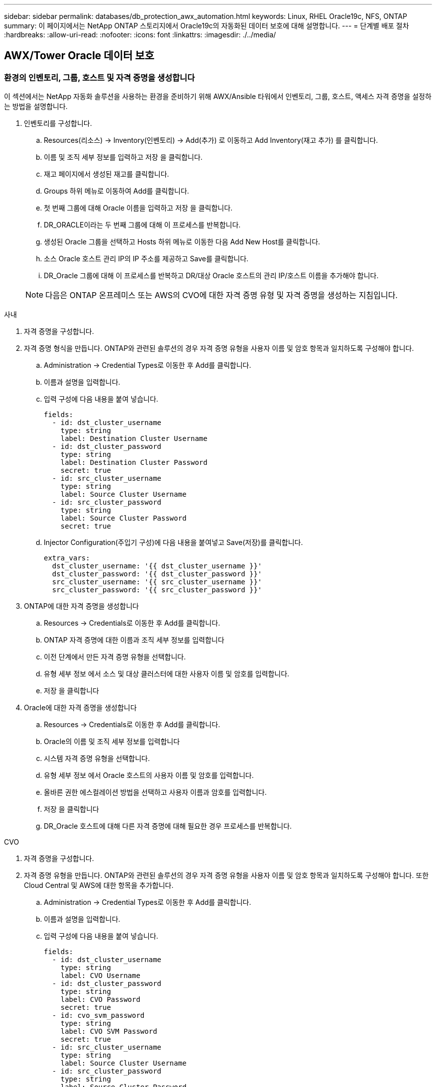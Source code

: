 ---
sidebar: sidebar 
permalink: databases/db_protection_awx_automation.html 
keywords: Linux, RHEL Oracle19c, NFS, ONTAP 
summary: 이 페이지에서는 NetApp ONTAP 스토리지에서 Oracle19c의 자동화된 데이터 보호에 대해 설명합니다. 
---
= 단계별 배포 절차
:hardbreaks:
:allow-uri-read: 
:nofooter: 
:icons: font
:linkattrs: 
:imagesdir: ./../media/




== AWX/Tower Oracle 데이터 보호



=== 환경의 인벤토리, 그룹, 호스트 및 자격 증명을 생성합니다

이 섹션에서는 NetApp 자동화 솔루션을 사용하는 환경을 준비하기 위해 AWX/Ansible 타워에서 인벤토리, 그룹, 호스트, 액세스 자격 증명을 설정하는 방법을 설명합니다.

. 인벤토리를 구성합니다.
+
.. Resources(리소스) → Inventory(인벤토리) → Add(추가) 로 이동하고 Add Inventory(재고 추가) 를 클릭합니다.
.. 이름 및 조직 세부 정보를 입력하고 저장 을 클릭합니다.
.. 재고 페이지에서 생성된 재고를 클릭합니다.
.. Groups 하위 메뉴로 이동하여 Add를 클릭합니다.
.. 첫 번째 그룹에 대해 Oracle 이름을 입력하고 저장 을 클릭합니다.
.. DR_ORACLE이라는 두 번째 그룹에 대해 이 프로세스를 반복합니다.
.. 생성된 Oracle 그룹을 선택하고 Hosts 하위 메뉴로 이동한 다음 Add New Host를 클릭합니다.
.. 소스 Oracle 호스트 관리 IP의 IP 주소를 제공하고 Save를 클릭합니다.
.. DR_Oracle 그룹에 대해 이 프로세스를 반복하고 DR/대상 Oracle 호스트의 관리 IP/호스트 이름을 추가해야 합니다.


+

NOTE: 다음은 ONTAP 온프레미스 또는 AWS의 CVO에 대한 자격 증명 유형 및 자격 증명을 생성하는 지침입니다.



[role="tabbed-block"]
====
.사내
--
. 자격 증명을 구성합니다.
. 자격 증명 형식을 만듭니다. ONTAP와 관련된 솔루션의 경우 자격 증명 유형을 사용자 이름 및 암호 항목과 일치하도록 구성해야 합니다.
+
.. Administration → Credential Types로 이동한 후 Add를 클릭합니다.
.. 이름과 설명을 입력합니다.
.. 입력 구성에 다음 내용을 붙여 넣습니다.
+
[source, cli]
----
fields:
  - id: dst_cluster_username
    type: string
    label: Destination Cluster Username
  - id: dst_cluster_password
    type: string
    label: Destination Cluster Password
    secret: true
  - id: src_cluster_username
    type: string
    label: Source Cluster Username
  - id: src_cluster_password
    type: string
    label: Source Cluster Password
    secret: true
----
.. Injector Configuration(주입기 구성)에 다음 내용을 붙여넣고 Save(저장)를 클릭합니다.
+
[source, cli]
----
extra_vars:
  dst_cluster_username: '{{ dst_cluster_username }}'
  dst_cluster_password: '{{ dst_cluster_password }}'
  src_cluster_username: '{{ src_cluster_username }}'
  src_cluster_password: '{{ src_cluster_password }}'
----


. ONTAP에 대한 자격 증명을 생성합니다
+
.. Resources → Credentials로 이동한 후 Add를 클릭합니다.
.. ONTAP 자격 증명에 대한 이름과 조직 세부 정보를 입력합니다
.. 이전 단계에서 만든 자격 증명 유형을 선택합니다.
.. 유형 세부 정보 에서 소스 및 대상 클러스터에 대한 사용자 이름 및 암호를 입력합니다.
.. 저장 을 클릭합니다


. Oracle에 대한 자격 증명을 생성합니다
+
.. Resources → Credentials로 이동한 후 Add를 클릭합니다.
.. Oracle의 이름 및 조직 세부 정보를 입력합니다
.. 시스템 자격 증명 유형을 선택합니다.
.. 유형 세부 정보 에서 Oracle 호스트의 사용자 이름 및 암호를 입력합니다.
.. 올바른 권한 에스컬레이션 방법을 선택하고 사용자 이름과 암호를 입력합니다.
.. 저장 을 클릭합니다
.. DR_Oracle 호스트에 대해 다른 자격 증명에 대해 필요한 경우 프로세스를 반복합니다.




--
.CVO
--
. 자격 증명을 구성합니다.
. 자격 증명 유형을 만듭니다. ONTAP와 관련된 솔루션의 경우 자격 증명 유형을 사용자 이름 및 암호 항목과 일치하도록 구성해야 합니다. 또한 Cloud Central 및 AWS에 대한 항목을 추가합니다.
+
.. Administration → Credential Types로 이동한 후 Add를 클릭합니다.
.. 이름과 설명을 입력합니다.
.. 입력 구성에 다음 내용을 붙여 넣습니다.
+
[source, cli]
----
fields:
  - id: dst_cluster_username
    type: string
    label: CVO Username
  - id: dst_cluster_password
    type: string
    label: CVO Password
    secret: true
  - id: cvo_svm_password
    type: string
    label: CVO SVM Password
    secret: true
  - id: src_cluster_username
    type: string
    label: Source Cluster Username
  - id: src_cluster_password
    type: string
    label: Source Cluster Password
    secret: true
  - id: regular_id
    type: string
    label: Cloud Central ID
    secret: true
  - id: email_id
    type: string
    label: Cloud Manager Email
    secret: true
  - id: cm_password
    type: string
    label: Cloud Manager Password
    secret: true
  - id: access_key
    type: string
    label: AWS Access Key
    secret: true
  - id: secret_key
    type: string
    label: AWS Secret Key
    secret: true
  - id: token
    type: string
    label: Cloud Central Refresh Token
    secret: true
----
.. Injector Configuration(주입기 구성)에 다음 내용을 붙여넣고 Save(저장)를 클릭합니다.
+
[source, cli]
----
extra_vars:
  dst_cluster_username: '{{ dst_cluster_username }}'
  dst_cluster_password: '{{ dst_cluster_password }}'
  cvo_svm_password: '{{ cvo_svm_password }}'
  src_cluster_username: '{{ src_cluster_username }}'
  src_cluster_password: '{{ src_cluster_password }}'
  regular_id: '{{ regular_id }}'
  email_id: '{{ email_id }}'
  cm_password: '{{ cm_password }}'
  access_key: '{{ access_key }}'
  secret_key: '{{ secret_key }}'
  token: '{{ token }}'
----


. ONTAP/CVO/AWS에 대한 자격 증명을 생성합니다
+
.. Resources → Credentials로 이동한 후 Add를 클릭합니다.
.. ONTAP 자격 증명에 대한 이름과 조직 세부 정보를 입력합니다
.. 이전 단계에서 만든 자격 증명 유형을 선택합니다.
.. 유형 세부 정보 아래에 소스 및 CVO 클러스터, Cloud Central/Manager, AWS 액세스/비밀 키 및 Cloud Central 업데이트 토큰의 사용자 이름 및 암호를 입력합니다.
.. 저장 을 클릭합니다


. Oracle에 대한 자격 증명 생성(소스)
+
.. Resources → Credentials로 이동한 후 Add를 클릭합니다.
.. Oracle 호스트의 이름 및 조직 세부 정보를 입력합니다
.. 시스템 자격 증명 유형을 선택합니다.
.. 유형 세부 정보 에서 Oracle 호스트의 사용자 이름 및 암호를 입력합니다.
.. 올바른 권한 에스컬레이션 방법을 선택하고 사용자 이름과 암호를 입력합니다.
.. 저장 을 클릭합니다


. Oracle Destination에 대한 자격 증명을 생성합니다
+
.. Resources → Credentials로 이동한 후 Add를 클릭합니다.
.. DR Oracle 호스트의 이름 및 조직 세부 정보를 입력합니다
.. 시스템 자격 증명 유형을 선택합니다.
.. 세부 정보 유형 에 사용자 이름(EC2-USER 또는 기본값에서 변경한 경우 해당 입력) 및 SSH 개인 키를 입력합니다
.. 올바른 권한 에스컬레이션 방법(sudo)을 선택하고 필요한 경우 사용자 이름과 암호를 입력합니다.
.. 저장 을 클릭합니다




--
====


=== 프로젝트를 만듭니다

. Resources → Projects로 이동하여 Add를 클릭합니다.
+
.. 이름 및 조직 세부 정보를 입력합니다.
.. 소스 제어 자격 증명 유형 필드에서 Git 를 선택합니다.
.. 를 입력합니다 <https://github.com/NetApp-Automation/na_oracle19c_data_protection.git>[] 소스 제어 URL입니다.
.. 저장 을 클릭합니다.
.. 소스 코드가 변경되면 프로젝트를 가끔 동기화해야 할 수 있습니다.






=== 글로벌 변수를 설정합니다

이 섹션에 정의된 변수는 모든 Oracle 호스트, 데이터베이스 및 ONTAP 클러스터에 적용됩니다.

. 다음 임베디드 글로벌 변수 또는 VAR 양식에 환경별 매개 변수를 입력합니다.
+

NOTE: 파란색 항목은 환경에 맞게 변경해야 합니다.

+
[role="tabbed-block"]
====
.사내
--

--
.CVO
--

--
====




=== 자동화 플레이북

4개의 개별 플레이북을 실행해야 합니다.

. 온프레미스 또는 CVO 환경 설정을 위한 플레이북
. Oracle 바이너리 및 데이터베이스 복제를 위한 일정 계획
. 일정에 따라 Oracle 로그를 복제하는 데 필요한 Playbook
. 타겟 호스트에서 데이터베이스를 복구하는 플레이북입니다


[role="tabbed-block"]
====
.ONTAP/CVO 설정
--
ONTAP 및 CVO 설정

. 작업 템플릿을 구성하고 시작합니다.
+
.. 작업 템플릿을 작성합니다.
+
... Resources → Templates → Add로 이동하여 Add Job Template을 클릭합니다.
... ONTAP/CVO 설정의 이름을 입력합니다
... 작업 유형을 선택합니다. 실행 은 Playbook을 기반으로 시스템을 구성합니다.
... Playbook의 해당 인벤토리, 프로젝트, 플레이북 및 자격 증명을 선택합니다.
... 사내 환경의 경우 ONTAP_setup.yml 플레이북을 선택하고 CVO 인스턴스로 복제할 때 cvo_setup.yml을 선택합니다.
... 4단계에서 복사한 글로벌 변수를 YAML 탭의 템플릿 변수 필드에 붙여 넣습니다.
... 저장 을 클릭합니다.


.. 작업 템플릿을 시작합니다.
+
... 리소스 → 템플릿 으로 이동합니다.
... 원하는 템플릿을 클릭한 다음 실행을 클릭합니다.
+

NOTE: 이 템플릿을 사용하여 다른 Playbook에 복사할 것입니다.







--
.바이너리 및 데이터베이스 볼륨의 복제입니다
--
바이너리 및 데이터베이스 복제 플레이북 예약

. 작업 템플릿을 구성하고 시작합니다.
+
.. 이전에 생성한 작업 템플릿을 복사합니다.
+
... 리소스 → 템플릿 으로 이동합니다.
... ONTAP/CVO 설정 템플릿을 찾은 후 Copy Template을 마우스 오른쪽 버튼으로 클릭합니다
... 복사된 템플릿에서 템플릿 편집 을 클릭하고 이름을 바이너리 및 데이터베이스 복제 플레이북으로 변경합니다.
... 템플릿에 대해 동일한 재고, 프로젝트, 자격 증명을 유지합니다.
... 실행할 플레이북으로 ora_replication_cg.yml을 선택합니다.
... 변수는 동일하게 유지되지만 CVO 클러스터 IP는 dst_cluster_ip 변수에 설정되어야 합니다.
... 저장 을 클릭합니다.


.. 작업 템플릿을 예약합니다.
+
... 리소스 → 템플릿 으로 이동합니다.
... 바이너리 및 데이터베이스 복제 플레이북 템플릿을 클릭한 다음, 최상위 옵션 세트에서 일정을 클릭합니다.
... 추가 를 클릭하고 바이너리 및 데이터베이스 복제에 대한 이름 일정 추가 를 클릭한 다음 시간 시작 시 시작 날짜/시간을 선택하고 로컬 표준 시간대를 선택한 다음 실행 빈도 를 선택합니다. 실행 빈도는 대개 SnapMirror 복제가 업데이트됩니다.
+

NOTE: 로그 볼륨 복제에 대해 별도의 일정이 생성되므로 보다 빈번한 케이던스로 복제할 수 있습니다.







--
.로그 볼륨의 복제입니다
--
로그 복제 플레이북 예약

. 작업 템플릿을 구성하고 시작합니다.
+
.. 이전에 생성한 작업 템플릿을 복사합니다.
+
... 리소스 → 템플릿 으로 이동합니다.
... ONTAP/CVO 설정 템플릿을 찾은 후 Copy Template을 마우스 오른쪽 버튼으로 클릭합니다
... 복사된 템플릿에서 템플릿 편집 을 클릭하고 이름을 로그 복제 플레이북 으로 변경합니다.
... 템플릿에 대해 동일한 재고, 프로젝트, 자격 증명을 유지합니다.
... 실행할 플레이북으로 ora_replication_logs.yml을 선택합니다.
... 변수는 동일하게 유지되지만 CVO 클러스터 IP는 dst_cluster_ip 변수에 설정되어야 합니다.
... 저장 을 클릭합니다.


.. 작업 템플릿을 예약합니다.
+
... 리소스 → 템플릿 으로 이동합니다.
... Log Replication Playbook 템플릿을 클릭한 다음 최상위 옵션 집합에서 Schedules를 클릭합니다.
... 추가, 로그 복제에 대한 이름 스케줄 추가, 시간 시작 시 시작 날짜/시간 선택, 로컬 시간대 선택 및 실행 빈도 를 차례로 클릭합니다. 실행 빈도는 대개 SnapMirror 복제가 업데이트됩니다.




+

NOTE: 마지막 1시간 단위 업데이트까지 복구할 수 있도록 매 시간마다 업데이트되도록 로그 스케줄을 설정하는 것이 좋습니다.



--
.데이터베이스 복원 및 복구
--
로그 복제 플레이북 예약

. 작업 템플릿을 구성하고 시작합니다.
+
.. 이전에 생성한 작업 템플릿을 복사합니다.
+
... 리소스 → 템플릿 으로 이동합니다.
... ONTAP/CVO 설정 템플릿을 찾은 후 Copy Template을 마우스 오른쪽 버튼으로 클릭합니다
... 복사된 템플릿에서 템플릿 편집 을 클릭하고 이름을 복원 및 복구 Playbook 으로 변경합니다.
... 템플릿에 대해 동일한 재고, 프로젝트, 자격 증명을 유지합니다.
... 실행할 플레이북으로 ora_recovery.yml을 선택합니다.
... 변수는 동일하게 유지되지만 CVO 클러스터 IP는 dst_cluster_ip 변수에 설정되어야 합니다.
... 저장 을 클릭합니다.




+

NOTE: 이 플레이북은 원격 사이트에서 데이터베이스를 복원할 준비가 될 때까지 실행할 수 없습니다.



--
====


=== 5.Oracle 데이터베이스 복구 중

. 사내 운영 Oracle 데이터베이스 데이터 볼륨은 NetApp SnapMirror 복제를 통해 2차 데이터 센터의 이중 ONTAP 클러스터나 퍼블릭 클라우드의 Cloud Volume ONTAP로 보호됩니다. 완전히 구성된 재해 복구 환경에서는 2차 데이터 센터 또는 퍼블릭 클라우드의 복구 컴퓨팅 인스턴스가 대기 상태이며 재해 발생 시 운영 데이터베이스를 복구할 수 있는 준비가 되어 있습니다. 대기 컴퓨팅 인스턴스는 OS 커널 패치에서 parellel 업데이트를 실행하거나 잠금 단계에서 업그레이드를 실행하여 온프레미스 인스턴스와 동기화된 상태를 유지합니다.
. 이 솔루션에서 Oracle 바이너리 볼륨은 타겟 인스턴스에 복제되어 타겟 인스턴스에 마운트하여 Oracle 소프트웨어 스택을 실행하는 것으로 나타났습니다. Oracle을 복구하는 이러한 접근 방식은 재해가 발생한 마지막 순간에 Oracle을 새로 설치하는 데 비해 많은 이점을 제공합니다. 이 제품은 Oracle 설치가 현재 온프레미스 프로덕션 소프트웨어 설치 및 패치 수준 등과 완벽하게 동기화되도록 보장합니다. 그러나 소프트웨어 라이센스가 Oracle과 어떻게 구성되어 있는지에 따라 복구 사이트에서 복제된 Oracle 바이너리 볼륨에 대한 소프트웨어 라이센스가 추가로 부여되거나 적용되지 않을 수 있습니다. 사용자는 동일한 접근 방식을 사용하기 전에 소프트웨어 라이센스 담당자에게 잠재적인 Oracle 라이센스 요구 사항을 평가하는 것이 좋습니다.
. 대상의 대기 Oracle 호스트는 Oracle 필수 구성 요소 구성으로 구성됩니다.
. SnapMirror가 손상되고 볼륨이 쓰기 가능으로 만들어져 대기 Oracle 호스트에 마운트됩니다.
. Oracle 복구 모듈은 모든 DB 볼륨이 대기 컴퓨팅 인스턴스에 마운트된 후 복구 사이트에서 Oracle을 복구 및 시작하는 다음과 같은 작업을 수행합니다.
+
.. 제어 파일 동기화: 중요한 데이터베이스 제어 파일을 보호하기 위해 서로 다른 데이터베이스 볼륨에 중복 Oracle 제어 파일을 구축했습니다. 하나는 데이터 볼륨에 있고 다른 하나는 로그 볼륨에 있습니다. 데이터 및 로그 볼륨은 서로 다른 빈도로 복제되므로 복구 시 동기화되지 않습니다.
.. Oracle 바이너리 다시 연결: Oracle 바이너리가 새 호스트로 재배치되므로 재링크가 필요합니다.
.. Oracle 데이터베이스 복구: 복구 메커니즘은 Oracle 로그 볼륨에서 마지막으로 사용 가능한 아카이브 로그의 마지막 시스템 변경 번호를 제어 파일에서 검색하고 Oracle 데이터베이스를 복구하여 장애 발생 시 DR 사이트에 복제할 수 있는 모든 비즈니스 트랜잭션을 복구합니다. 그런 다음 복구 사이트에서 사용자 연결 및 비즈니스 트랜잭션을 수행할 수 있도록 데이터베이스가 새로 도입되었습니다.





NOTE: 복구 플레이북을 실행하기 전에 /etc/oratab 및 /etc/oraInst.loc을 소스 Oracle 호스트에서 대상 호스트로 복제해야 합니다

